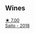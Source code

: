 :PROPERTIES:
:ID:                     69588029-cd40-46d9-be57-9602184d810a
:END:

** Wines
:PROPERTIES:
:ID:                     32cd2371-34f1-4d76-a7ed-8b47f211d540
:END:

#+begin_export html
<div class="flex-container">
  <a class="flex-item flex-item-left" href="/wines/b7273268-eb5a-4131-a135-e1cfd610752f.html">
    <img class="flex-bottle" src="/images/b7/273268-eb5a-4131-a135-e1cfd610752f/2020-09-19-13-51-46-4498FB5C-565A-4914-9D31-4D826BB61A3D-1-105-c.webp"></img>
    <section class="h text-small text-lighter">★ 7.00</section>
    <section class="h text-bolder">Saito - 2018</section>
  </a>

</div>
#+end_export

